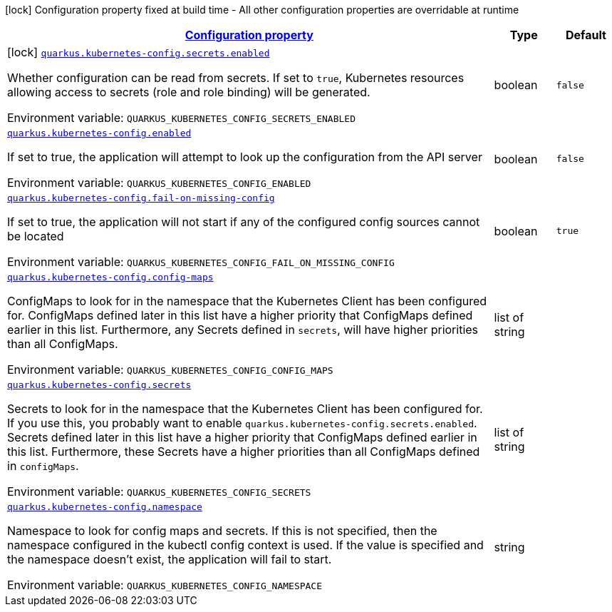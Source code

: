 
:summaryTableId: quarkus-kubernetes-config
[.configuration-legend]
icon:lock[title=Fixed at build time] Configuration property fixed at build time - All other configuration properties are overridable at runtime
[.configuration-reference.searchable, cols="80,.^10,.^10"]
|===

h|[[quarkus-kubernetes-config_configuration]]link:#quarkus-kubernetes-config_configuration[Configuration property]

h|Type
h|Default

a|icon:lock[title=Fixed at build time] [[quarkus-kubernetes-config_quarkus.kubernetes-config.secrets.enabled]]`link:#quarkus-kubernetes-config_quarkus.kubernetes-config.secrets.enabled[quarkus.kubernetes-config.secrets.enabled]`

[.description]
--
Whether configuration can be read from secrets. If set to `true`, Kubernetes resources allowing access to secrets (role and role binding) will be generated.

Environment variable: `+++QUARKUS_KUBERNETES_CONFIG_SECRETS_ENABLED+++`
--|boolean 
|`false`


a| [[quarkus-kubernetes-config_quarkus.kubernetes-config.enabled]]`link:#quarkus-kubernetes-config_quarkus.kubernetes-config.enabled[quarkus.kubernetes-config.enabled]`

[.description]
--
If set to true, the application will attempt to look up the configuration from the API server

Environment variable: `+++QUARKUS_KUBERNETES_CONFIG_ENABLED+++`
--|boolean 
|`false`


a| [[quarkus-kubernetes-config_quarkus.kubernetes-config.fail-on-missing-config]]`link:#quarkus-kubernetes-config_quarkus.kubernetes-config.fail-on-missing-config[quarkus.kubernetes-config.fail-on-missing-config]`

[.description]
--
If set to true, the application will not start if any of the configured config sources cannot be located

Environment variable: `+++QUARKUS_KUBERNETES_CONFIG_FAIL_ON_MISSING_CONFIG+++`
--|boolean 
|`true`


a| [[quarkus-kubernetes-config_quarkus.kubernetes-config.config-maps]]`link:#quarkus-kubernetes-config_quarkus.kubernetes-config.config-maps[quarkus.kubernetes-config.config-maps]`

[.description]
--
ConfigMaps to look for in the namespace that the Kubernetes Client has been configured for. ConfigMaps defined later in this list have a higher priority that ConfigMaps defined earlier in this list. Furthermore, any Secrets defined in `secrets`, will have higher priorities than all ConfigMaps.

Environment variable: `+++QUARKUS_KUBERNETES_CONFIG_CONFIG_MAPS+++`
--|list of string 
|


a| [[quarkus-kubernetes-config_quarkus.kubernetes-config.secrets]]`link:#quarkus-kubernetes-config_quarkus.kubernetes-config.secrets[quarkus.kubernetes-config.secrets]`

[.description]
--
Secrets to look for in the namespace that the Kubernetes Client has been configured for. If you use this, you probably want to enable `quarkus.kubernetes-config.secrets.enabled`. Secrets defined later in this list have a higher priority that ConfigMaps defined earlier in this list. Furthermore, these Secrets have a higher priorities than all ConfigMaps defined in `configMaps`.

Environment variable: `+++QUARKUS_KUBERNETES_CONFIG_SECRETS+++`
--|list of string 
|


a| [[quarkus-kubernetes-config_quarkus.kubernetes-config.namespace]]`link:#quarkus-kubernetes-config_quarkus.kubernetes-config.namespace[quarkus.kubernetes-config.namespace]`

[.description]
--
Namespace to look for config maps and secrets. If this is not specified, then the namespace configured in the kubectl config context is used. If the value is specified and the namespace doesn't exist, the application will fail to start.

Environment variable: `+++QUARKUS_KUBERNETES_CONFIG_NAMESPACE+++`
--|string 
|

|===